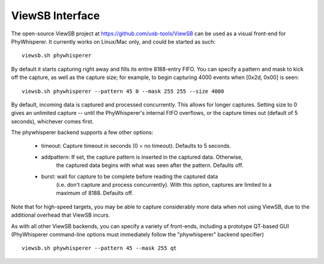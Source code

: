 .. _viewsb:

################
ViewSB Interface
################

The open-source ViewSB project at https://github.com/usb-tools/ViewSB can be used as a visual
front-end for PhyWhisperer. It currently works on Linux/Mac only, and could be started as such::

    viewsb.sh phywhisperer 
    
By default it starts capturing right away and fills its entire 8188-entry FIFO.
You can specify a pattern and mask to kick off the capture, as well as the capture size; for
example, to begin capturing 4000 events when [0x2d, 0x00] is seen::

    viewsb.sh phywhisperer --pattern 45 0 --mask 255 255 --size 4000

By default, incoming data is captured and processed concurrently. This allows for longer
captures. Setting size to 0 gives an unlimited capture -- until the PhyWhisperer's internal FIFO
overflows, or the capture times out (default of 5 seconds), whichever comes first.

The phywhisperer backend supports a few other options:

    - timeout: Capture timeout in seconds (0 = no timeout). Defaults to 5 seconds.
    - addpattern: If set, the capture pattern is inserted in the captured data. Otherwise,
        the captured data begins with what was seen after the pattern. Defaults off.
    - burst: wait for capture to be complete before reading the captured data
        (i.e. don't capture and process concurrently). With this option, captures
        are limited to a maximum of 8188. Defaults off.

Note that for high-speed targets, you may be able to capture considerably more data when not
using ViewSB, due to the additional overhead that ViewSB incurs.

As with all other ViewSB backends, you can specify a variety of front-ends,
including a prototype QT-based GUI (PhyWhisperer command-line options must
immediately follow the "phywhisperer" backend specifier) ::

    viewsb.sh phywhisperer --pattern 45 --mask 255 qt 
    

